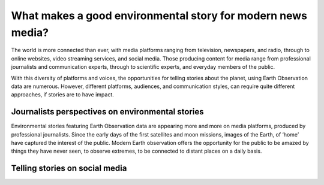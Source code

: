 .. _what-makes-a-good-story:

What makes a good environmental story for modern news media?
============================================================

The world is more connected than ever, with media platforms ranging from television, newspapers, and radio, through to online websites, video streaming services, and social media. Those producing content for media range from professional journalists and communication experts, through to scientific experts, and everyday members of the public.

With this diversity of platforms and voices, the opportunities for telling stories about the planet, using Earth Observation data are numerous. However, different platforms, audiences, and communication styles, can require quite different approaches, if stories are to have impact.

Journalists perspectives on environmental stories 
-------------------------------------------------

Environmental stories featuring Earth Observation data are appearing more and more on media platforms, produced by professional journalists. Since the early days of the first satellites and moon missions, images of the Earth, of ‘home’ have captured the interest of the public. Modern Earth observation offers the opportunity for the public to be amazed by things they have never seen, to observe extremes, to be connected to distant places on a daily basis.

Telling stories on social media 
-------------------------------
